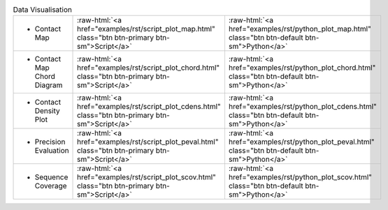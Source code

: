 
.. role:: raw-html(raw)
   :format: html

.. list-table:: Data Visualisation
   :class: table-hover
   :widths: 1000, 10, 10

   * - - Contact Map
     - :raw-html:`<a href="examples/rst/script_plot_map.html" class="btn btn-primary btn-sm">Script</a>`
     - :raw-html:`<a href="examples/rst/python_plot_map.html" class="btn btn-default btn-sm">Python</a>`

   * - - Contact Map Chord Diagram
     - :raw-html:`<a href="examples/rst/script_plot_chord.html" class="btn btn-primary btn-sm">Script</a>`
     - :raw-html:`<a href="examples/rst/python_plot_chord.html" class="btn btn-default btn-sm">Python</a>`

   * - - Contact Density Plot
     - :raw-html:`<a href="examples/rst/script_plot_cdens.html" class="btn btn-primary btn-sm">Script</a>`
     - :raw-html:`<a href="examples/rst/python_plot_cdens.html" class="btn btn-default btn-sm">Python</a>`

   * - - Precision Evaluation
     - :raw-html:`<a href="examples/rst/script_plot_peval.html" class="btn btn-primary btn-sm">Script</a>`
     - :raw-html:`<a href="examples/rst/python_plot_peval.html" class="btn btn-default btn-sm">Python</a>`

   * - - Sequence Coverage
     - :raw-html:`<a href="examples/rst/script_plot_scov.html" class="btn btn-primary btn-sm">Script</a>`
     - :raw-html:`<a href="examples/rst/python_plot_scov.html" class="btn btn-default btn-sm">Python</a>`
